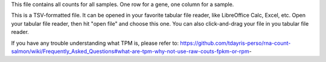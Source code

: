 This file contains all counts for all samples. One row for a gene, one column for a sample.

This is a TSV-formatted file. It can be opened in your favorite tabular file reader, like LibreOffice Calc, Excel, etc. Open your tabular file reader, then hit "open file" and choose this one. You can also click-and-drag your file in you tabular file reader.

If you have any trouble understanding what TPM is, please refer to: https://github.com/tdayris-perso/rna-count-salmon/wiki/Frequently_Asked_Questions#what-are-tpm-why-not-use-raw-couts-fpkm-or-rpm-
